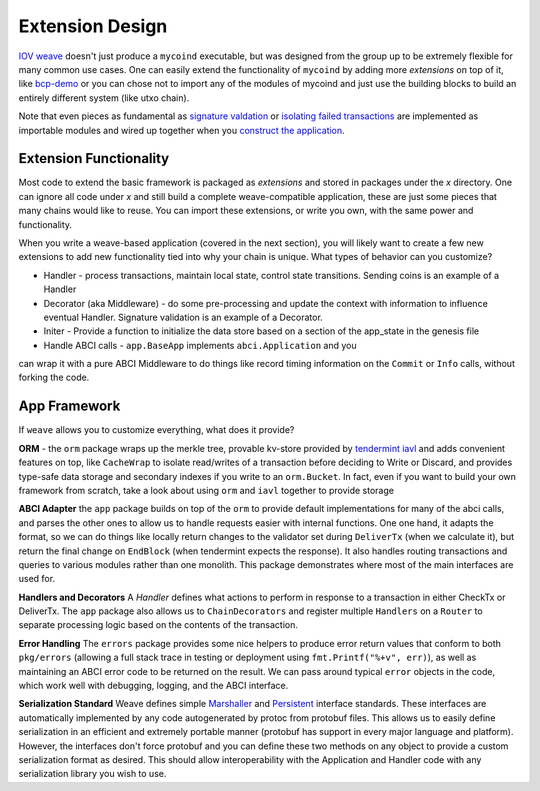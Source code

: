 ----------------
Extension Design
----------------

`IOV weave <https://github.com/iov-one/weave>`_ doesn't just
produce a ``mycoind`` executable, but was designed from the
group up to be extremely flexible for many common use cases.
One can easily extend the functionality of ``mycoind``
by adding more *extensions* on top of it, like
`bcp-demo <https://github.com/iov-one/bcp-demo>`_
or you can chose not to import any of the modules of
mycoind and just use the building blocks to build an
entirely different system (like utxo chain).

Note that even pieces as fundamental as
`signature valdation <https://github.com/iov-one/weave/tree/master/x/sigs>`_
or `isolating failed transactions <https://github.com/iov-one/weave/tree/blob/x/utils/savepoint.go>`_ are implemented as importable modules and wired up
together when you `construct the application <https://github.com/iov-one/weave/tree/blob/examples/mycoind/app/app.go#L39-54>`_.

Extension Functionality
=======================

Most code to extend the basic framework is packaged as *extensions* and
stored in packages under the `x` directory. One can ignore all code
under `x` and still build a complete weave-compatible application,
these are just some pieces that many chains would like to reuse.
You can import these extensions, or write you own, with the same
power and functionality.

When you write a weave-based application (covered in the next section),
you will likely want to create a few new extensions to add new
functionality tied into why your chain is unique. What types of
behavior can you customize?

* Handler - process transactions, maintain local state, control state transitions. Sending coins is an example of a Handler
* Decorator (aka Middleware) - do some pre-processing and update the context with information to influence eventual Handler. Signature validation is an example of a Decorator.
* Initer - Provide a function to initialize the data store based on a section of the app_state in the genesis file
* Handle ABCI calls - ``app.BaseApp`` implements ``abci.Application`` and you
can wrap it with a pure ABCI Middleware to do things like record timing information on the ``Commit`` or ``Info`` calls, without forking the code.

App Framework
=============

If ``weave`` allows you to customize everything, what does it provide?

**ORM** - the ``orm`` package wraps up the merkle tree, provable kv-store provided by `tendermint iavl <https://github.com/tendermint/iavl>`_ and adds convenient features on top, like ``CacheWrap`` to isolate read/writes of a transaction before deciding to Write or Discard, and provides type-safe data storage and secondary indexes if you write to an ``orm.Bucket``. In fact, even if you want to build your own framework from scratch, take a look about using ``orm`` and ``iavl`` together to provide storage

**ABCI Adapter** the ``app`` package builds on top of the ``orm`` to
provide default implementations for many of the abci calls, and parses
the other ones to allow us to handle requests easier with internal functions.
One one hand, it adapts the format, so we can do things like locally
return changes to the validator set during ``DeliverTx`` (when we calculate
it), but return the final change on ``EndBlock`` (when tendermint
expects the response). It also handles routing transactions and queries
to various modules rather than one monolith. This package demonstrates
where most of the main interfaces are used for.

**Handlers and Decorators** A *Handler* defines what actions to perform
in response to a transaction in either CheckTx or DeliverTx. The ``app``
package also allows us to ``ChainDecorators`` and register multiple
``Handlers`` on a ``Router`` to separate processing logic based
on the contents of the transaction.

**Error Handling** The ``errors`` package provides some nice helpers
to produce error return values that conform to both ``pkg/errors``
(allowing a full stack trace in testing or deployment using
``fmt.Printf("%+v", err)``), as well as maintaining an ABCI error code
to be returned on the result. We can pass around typical ``error``
objects in the code, which work well with debugging, logging,
and the ABCI interface.

**Serialization Standard** Weave defines simple
`Marshaller <https://github.com/iov-one/weave/blob/master/tx.go#L21-L28>`_ and
`Persistent <https://github.com/iov-one/weave/blob/master/tx.go#L30-L41>`_ interface standards. These interfaces are automatically
implemented by any code autogenerated by protoc from protobuf files.
This allows us to easily define serialization in an efficient and
extremely portable manner (protobuf has support in every major
language and platform). However, the interfaces don't force protobuf
and you can define these two methods on any object to provide
a custom serialization format as desired. This should allow interoperability
with the Application and Handler code with any serialization library
you wish to use.

